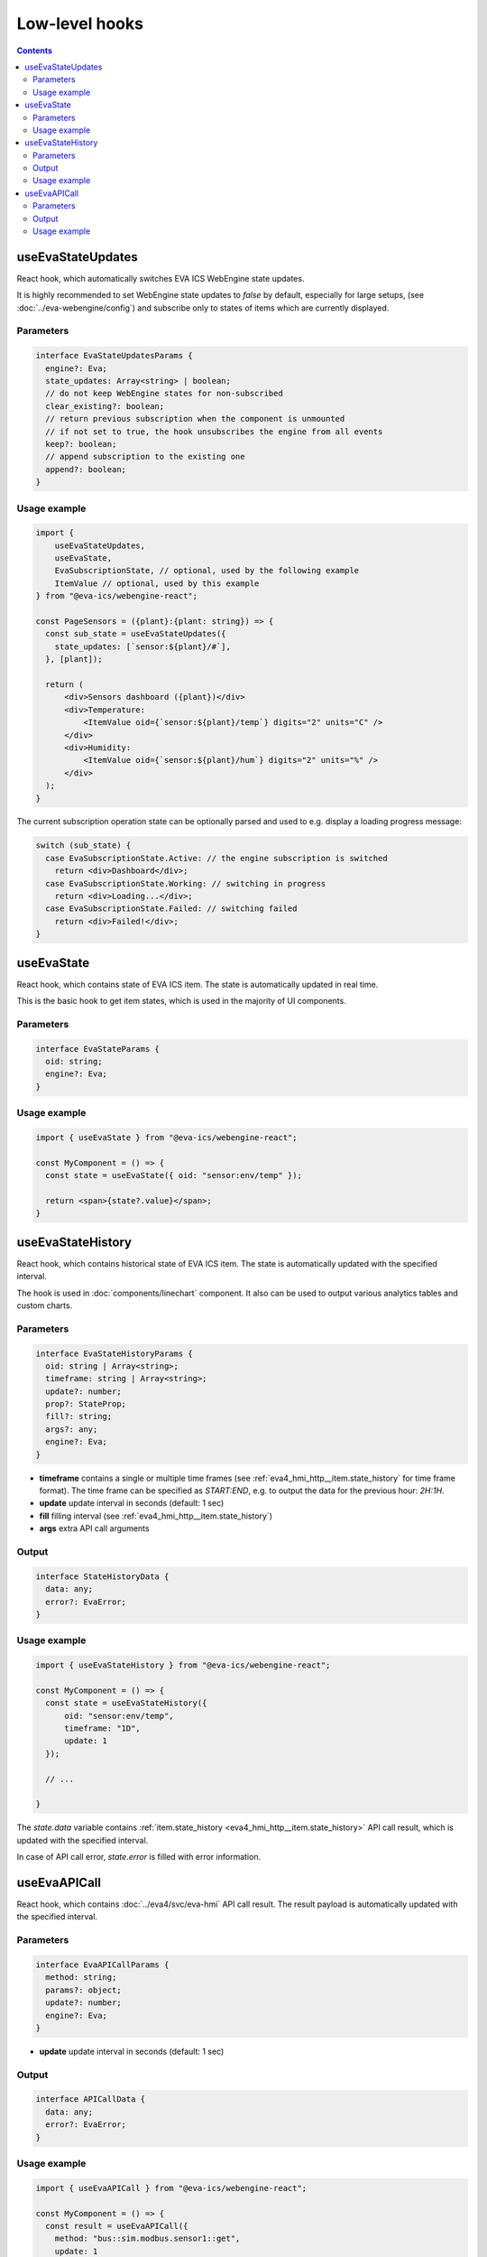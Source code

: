 Low-level hooks
***************

.. contents::

useEvaStateUpdates
==================

React hook, which automatically switches EVA ICS WebEngine state updates.

It is highly recommended to set WebEngine state updates to *false* by default,
especially for large setups, (see :doc:`../eva-webengine/config`) and subscribe
only to states of items which are currently displayed.

Parameters
----------

.. code:: typescript

    interface EvaStateUpdatesParams {
      engine?: Eva;
      state_updates: Array<string> | boolean;
      // do not keep WebEngine states for non-subscribed
      clear_existing?: boolean;
      // return previous subscription when the component is unmounted
      // if not set to true, the hook unsubscribes the engine from all events
      keep?: boolean;
      // append subscription to the existing one
      append?: boolean;
    }

Usage example
-------------

.. code:: jsx

    import {
        useEvaStateUpdates,
        useEvaState,
        EvaSubscriptionState, // optional, used by the following example
        ItemValue // optional, used by this example
    } from "@eva-ics/webengine-react";

    const PageSensors = ({plant}:{plant: string}) => {
      const sub_state = useEvaStateUpdates({
        state_updates: [`sensor:${plant}/#`],
      }, [plant]);

      return (
          <div>Sensors dashboard ({plant})</div>
          <div>Temperature:
              <ItemValue oid={`sensor:${plant}/temp`} digits="2" units="C" />
          </div>
          <div>Humidity:
              <ItemValue oid={`sensor:${plant}/hum`} digits="2" units="%" />
          </div>
      );
    }

The current subscription operation state can be optionally parsed and used to
e.g. display a loading progress message:

.. code:: jsx

      switch (sub_state) {
        case EvaSubscriptionState.Active: // the engine subscription is switched
          return <div>Dashboard</div>;
        case EvaSubscriptionState.Working: // switching in progress
          return <div>Loading...</div>;
        case EvaSubscriptionState.Failed: // switching failed
          return <div>Failed!</div>;
      }

.. _eva_webengine_react_use_evastate:

useEvaState
===========

React hook, which contains state of EVA ICS item. The state is automatically
updated in real time.

This is the basic hook to get item states, which is used in the majority of UI
components.

Parameters
----------

.. code:: typescript

    interface EvaStateParams {
      oid: string;
      engine?: Eva;
    }

Usage example
-------------

.. code:: jsx

   import { useEvaState } from "@eva-ics/webengine-react";

   const MyComponent = () => {
     const state = useEvaState({ oid: "sensor:env/temp" });

     return <span>{state?.value}</span>;
   }

.. _eva_webengine_react_use_evastatehistory:

useEvaStateHistory
==================

React hook, which contains historical state of EVA ICS item. The state is
automatically updated with the specified interval.

The hook is used in :doc:`components/linechart` component. It also can be used
to output various analytics tables and custom charts.

Parameters
----------

.. code:: typescript

    interface EvaStateHistoryParams {
      oid: string | Array<string>;
      timeframe: string | Array<string>;
      update?: number;
      prop?: StateProp;
      fill?: string;
      args?: any;
      engine?: Eva;
    }

* **timeframe** contains a single or multiple time frames (see
  :ref:`eva4_hmi_http__item.state_history` for time frame format). The time
  frame can be specified as *START:END*, e.g. to output the data for the
  previous hour: *2H:1H*.

* **update** update interval in seconds (default: 1 sec)

* **fill** filling interval (see :ref:`eva4_hmi_http__item.state_history`)

* **args** extra API call arguments

Output
------

.. code:: typescript

    interface StateHistoryData {
      data: any;
      error?: EvaError;
    }

Usage example
-------------

.. code:: jsx

   import { useEvaStateHistory } from "@eva-ics/webengine-react";

   const MyComponent = () => {
     const state = useEvaStateHistory({
         oid: "sensor:env/temp",
         timeframe: "1D",
         update: 1
     });

     // ...

   }

The *state.data* variable contains :ref:`item.state_history
<eva4_hmi_http__item.state_history>` API call result, which is updated with
the specified interval.

In case of API call error, *state.error* is filled with error information.

.. _eva_webengine_react_use_evaapicall:

useEvaAPICall
=============

React hook, which contains :doc:`../eva4/svc/eva-hmi` API call result. The
result payload is automatically updated with the specified interval.

Parameters
----------

.. code:: typescript

    interface EvaAPICallParams {
      method: string;
      params?: object;
      update?: number;
      engine?: Eva;
    }

* **update** update interval in seconds (default: 1 sec)

Output
------

.. code:: typescript

    interface APICallData {
      data: any;
      error?: EvaError;
    }

Usage example
-------------

.. code:: jsx

   import { useEvaAPICall } from "@eva-ics/webengine-react";

   const MyComponent = () => {
     const result = useEvaAPICall({
       method: "bus::sim.modbus.sensor1::get",
       update: 1
     });

     let value = result.data?.value;
     return <span>{value}</span>;
   }

The *result.data* variable contains API call result, which is updated with the
specified interval.

In case of API call error, *result.error* is filled with error information.
